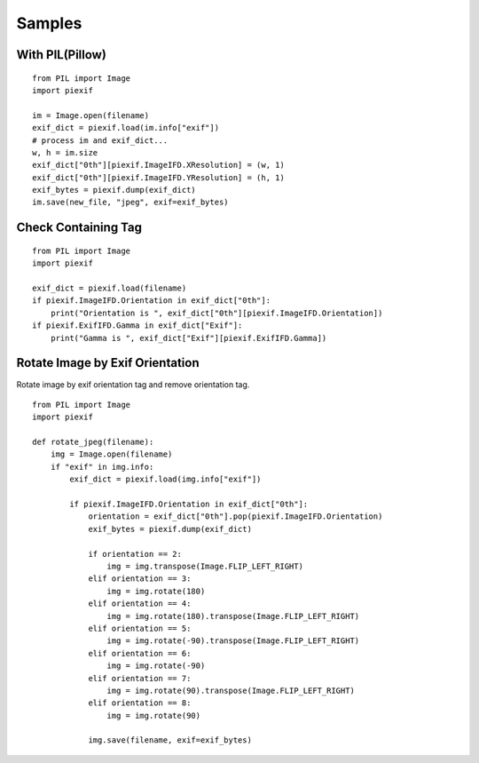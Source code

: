 =======
Samples
=======

With PIL(Pillow)
----------------

::

    from PIL import Image
    import piexif

    im = Image.open(filename)
    exif_dict = piexif.load(im.info["exif"])
    # process im and exif_dict...
    w, h = im.size
    exif_dict["0th"][piexif.ImageIFD.XResolution] = (w, 1)
    exif_dict["0th"][piexif.ImageIFD.YResolution] = (h, 1)
    exif_bytes = piexif.dump(exif_dict)
    im.save(new_file, "jpeg", exif=exif_bytes)

Check Containing Tag
--------------------

::

    from PIL import Image
    import piexif

    exif_dict = piexif.load(filename)
    if piexif.ImageIFD.Orientation in exif_dict["0th"]:
        print("Orientation is ", exif_dict["0th"][piexif.ImageIFD.Orientation])
    if piexif.ExifIFD.Gamma in exif_dict["Exif"]:
        print("Gamma is ", exif_dict["Exif"][piexif.ExifIFD.Gamma])

Rotate Image by Exif Orientation
--------------------------------

Rotate image by exif orientation tag and remove orientation tag.

::

    from PIL import Image
    import piexif

    def rotate_jpeg(filename):
        img = Image.open(filename)
        if "exif" in img.info:
            exif_dict = piexif.load(img.info["exif"])

            if piexif.ImageIFD.Orientation in exif_dict["0th"]:
                orientation = exif_dict["0th"].pop(piexif.ImageIFD.Orientation)
                exif_bytes = piexif.dump(exif_dict)

                if orientation == 2:
                    img = img.transpose(Image.FLIP_LEFT_RIGHT)
                elif orientation == 3:
                    img = img.rotate(180)
                elif orientation == 4:
                    img = img.rotate(180).transpose(Image.FLIP_LEFT_RIGHT)
                elif orientation == 5:
                    img = img.rotate(-90).transpose(Image.FLIP_LEFT_RIGHT)
                elif orientation == 6:
                    img = img.rotate(-90)
                elif orientation == 7:
                    img = img.rotate(90).transpose(Image.FLIP_LEFT_RIGHT)
                elif orientation == 8:
                    img = img.rotate(90)

                img.save(filename, exif=exif_bytes)
